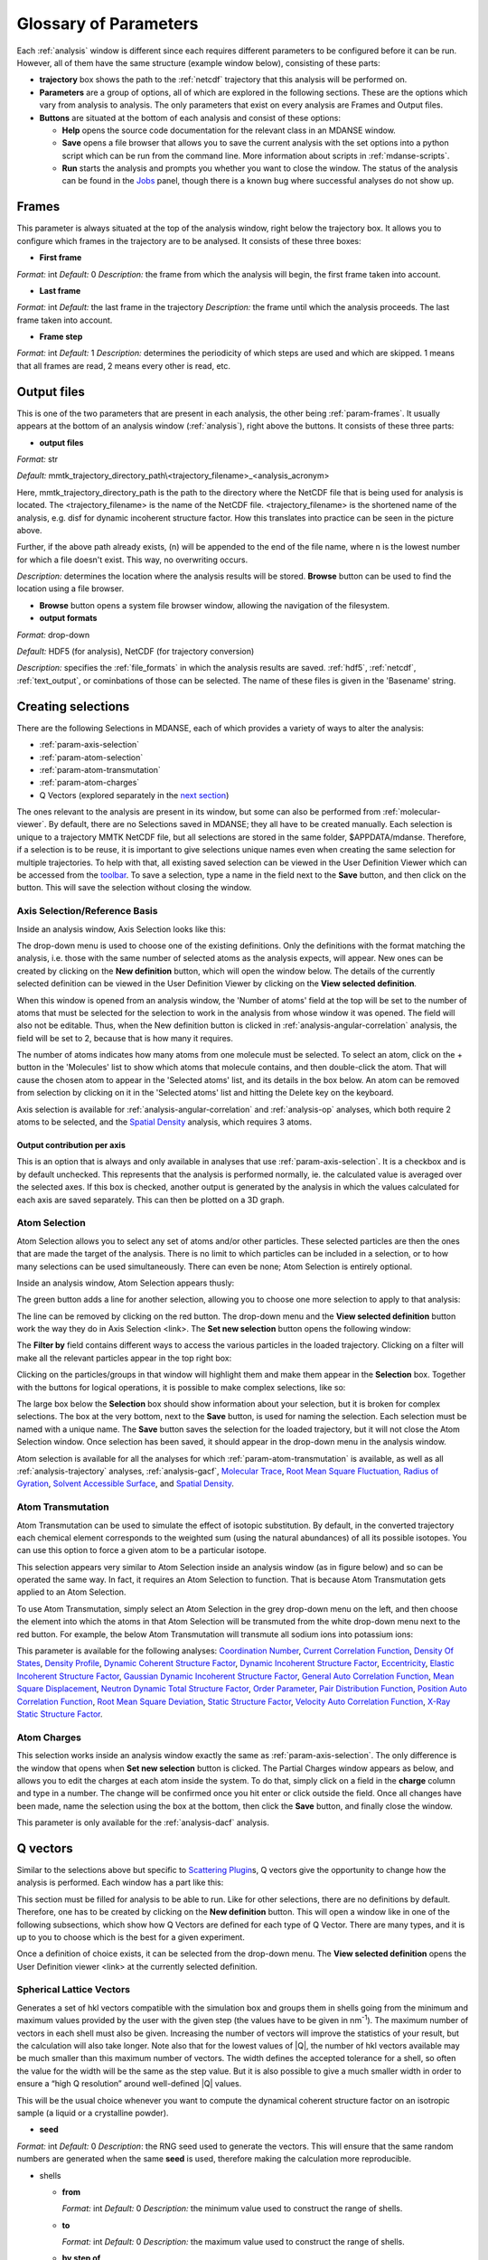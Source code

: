 
.. _parameters:

Glossary of Parameters
=======================

Each :ref:`analysis` window is different since each requires
different parameters to be configured before it can be run. However, all
of them have the same structure (example window below), consisting of
these parts:

-  **trajectory** box shows the path to the :ref:`netcdf`
   trajectory that this analysis will
   be performed on.

-  **Parameters** are a group of options, all of which are explored in
   the following sections. These are the options which vary from
   analysis to analysis. The only parameters that exist on every
   analysis are Frames and Output files.

-  **Buttons** are situated at the bottom of each analysis and consist
   of these options:

   -  **Help** opens the source code documentation for the relevant
      class in an MDANSE window.
   -  **Save** opens a file browser that allows you to save the current
      analysis with the set options into a python script which can be
      run from the command line. More information about scripts in
      :ref:`mdanse-scripts`.
   -  **Run** starts the analysis and prompts you whether you want to
      close the window. The status of the analysis can be found in the
      `Jobs <#_Jobs>`__ panel, though there is a known bug where
      successful analyses do not show up.

.. image:: ./Pictures/10000001000003220000021BA346CFB73717C1BE.png

.. _param-frames:

Frames
~~~~~~

.. image:: ./Pictures/10000001000003220000021BA346CFB73717C1BE.png

This parameter is always situated at the top of the analysis window,
right below the trajectory box. It allows you to configure which frames
in the trajectory are to be analysed. It consists of these three boxes:

-  **First frame**

*Format:* int
*Default:* 0
*Description:* the frame from which the analysis will begin, the first
frame taken into account.

-  **Last frame**

*Format:* int
*Default:* the last frame in the trajectory
*Description:* the frame until which the analysis proceeds. The last
frame taken into account.

-  **Frame step**

*Format:* int
*Default:* 1
*Description:* determines the periodicity of which steps are used and
which are skipped. 1 means that all frames are read, 2 means every other
is read, etc.

.. _param-output-files:

Output files
~~~~~~~~~~~~

.. image:: ./Pictures/100000010000030400000042DC1FC2D755A00B07.png

This is one of the two parameters that are present in each analysis, the
other being :ref:`param-frames`. It usually appears at the bottom of
an analysis window (:ref:`analysis`), right above the
buttons. It consists of these three parts:

-  **output files**

*Format:* str

*Default:*
mmtk_trajectory_directory_path\\<trajectory_filename>_<analysis_acronym>

Here, mmtk_trajectory_directory_path is the path to the directory where
the NetCDF file that is being used for analysis is located. The
<trajectory_filename> is the name of the NetCDF file.
<trajectory_filename> is the shortened name of the analysis, e.g. disf
for dynamic incoherent structure factor. How this translates into
practice can be seen in the picture above.

Further, if the above path already exists, (n) will be appended to the
end of the file name, where n is the lowest number for which a file
doesn't exist. This way, no overwriting occurs.

*Description:* determines the location where the analysis results will
be stored. **Browse** button can be used to find the location using a
file browser.

-  **Browse** button opens a system file browser window, allowing the
   navigation of the filesystem.
-  **output formats**

*Format:* drop-down

*Default:* HDF5 (for analysis), NetCDF (for trajectory conversion)

*Description:* specifies the :ref:`file_formats` in
which the analysis results are saved. :ref:`hdf5`, :ref:`netcdf`,
:ref:`text_output`, or cominbations of those can be selected.
The name of these files is given in the 'Basename' string.

Creating selections
~~~~~~~~~~~~~~~~~~~

There are the following Selections in MDANSE, each of which provides a
variety of ways to alter the analysis:

-  :ref:`param-axis-selection`
-  :ref:`param-atom-selection`
-  :ref:`param-atom-transmutation`
-  :ref:`param-atom-charges`
-  Q Vectors (explored separately in the `next
   section <#_A3.4._Q_vectors>`__)

The ones relevant to the analysis are present in its window, but some
can also be performed from :ref:`molecular-viewer`. By
default, there are no Selections saved in MDANSE; they all have to be
created manually. Each selection is unique to a trajectory MMTK NetCDF
file, but all selections are stored in the same folder, $APPDATA/mdanse.
Therefore, if a selection is to be reuse, it is important to give
selections unique names even when creating the same selection for
multiple trajectories. To help with that, all existing saved selection
can be viewed in the User Definition Viewer which can be accessed from
the `toolbar <#_Toolbar>`__. To save a selection, type a name in the
field next to the **Save** button, and then click on the button. This
will save the selection without closing the window.

.. _param-axis-selection:

Axis Selection/Reference Basis
^^^^^^^^^^^^^^^^^^^^^^^^^^^^^^

Inside an analysis window, Axis Selection looks like this:

.. image:: ./Pictures/10000001000003090000003B6471CB689476B467.png

The drop-down menu is used to choose one of the existing definitions.
Only the definitions with the format matching the analysis, i.e. those
with the same number of selected atoms as the analysis expects, will
appear. New ones can be created by clicking on the **New definition**
button, which will open the window below. The details of the currently
selected definition can be viewed in the User Definition Viewer by
clicking on the **View selected definition**.

.. image:: ./Pictures/100000010000024A000002509C35D54A8D72A4C8.png

When this window is opened from an analysis window, the 'Number of
atoms' field at the top will be set to the number of atoms that must be
selected for the selection to work in the analysis from whose window it
was opened. The field will also not be editable. Thus, when the New
definition button is clicked in :ref:`analysis-angular-correlation`
analysis, the field will be set
to 2, because that is how many it requires.

The number of atoms indicates how many atoms from one molecule must be
selected. To select an atom, click on the + button in the 'Molecules'
list to show which atoms that molecule contains, and then double-click
the atom. That will cause the chosen atom to appear in the 'Selected
atoms' list, and its details in the box below. An atom can be removed
from selection by clicking on it in the 'Selected atoms' list and
hitting the Delete key on the keyboard.

.. image:: ./Pictures/100000010000024A0000024F4D31AD6A44D2DC96.png

Axis selection is available for :ref:`analysis-angular-correlation`
and :ref:`analysis-op` analyses, which both require 2 atoms to
be selected, and the `Spatial Density <#_Spatial_Density>`__ analysis,
which requires 3 atoms.

Output contribution per axis
''''''''''''''''''''''''''''

.. image:: ./Pictures/10000001000003220000027563B8CBFF70E2089C.png

This is an option that is always and only available in analyses that use
:ref:`param-axis-selection`. It is a checkbox and is by
default unchecked. This represents that the analysis is performed
normally, ie. the calculated value is averaged over the selected axes.
If this box is checked, another output is generated by the analysis in
which the values calculated for each axis are saved separately. This can
then be plotted on a 3D graph.

.. _param-atom-selection:

Atom Selection
^^^^^^^^^^^^^^

Atom Selection allows you to select any set of atoms and/or other
particles. These selected particles are then the ones that are made the
target of the analysis. There is no limit to which particles can be
included in a selection, or to how many selections can be used
simultaneously. There can even be none; Atom Selection is entirely
optional.

Inside an analysis window, Atom Selection appears thusly:

.. image:: ./Pictures/100000010000030800000047DA737593A6C8ED75.png

The green button adds a line for another selection, allowing you to
choose one more selection to apply to that analysis:

.. image:: ./Pictures/100000010000030200000070CC785E9ACCB53208.png

The line can be removed by clicking on the red button. The drop-down
menu and the **View selected definition** button work the way they do in
Axis Selection <link>. The **Set new selection** button opens the
following window:

.. image:: ./Pictures/100000010000024B00000251035B45CB484FE36D.png

The **Filter by** field contains different ways to access the various
particles in the loaded trajectory. Clicking on a filter will make all
the relevant particles appear in the top right box:

.. image:: ./Pictures/10000001000002480000024FA666A56C2A7CF8F5.png

Clicking on the particles/groups in that window will highlight them and
make them appear in the **Selection** box. Together with the buttons for
logical operations, it is possible to make complex selections, like so:

.. image:: ./Pictures/100000010000024900000255AD8D31ECFB0A37B1.png

The large box below the **Selection** box should show information about
your selection, but it is broken for complex selections. The box at the
very bottom, next to the **Save** button, is used for naming the
selection. Each selection must be named with a unique name. The **Save**
button saves the selection for the loaded trajectory, but it will not
close the Atom Selection window. Once selection has been saved, it
should appear in the drop-down menu in the analysis window.

Atom selection is available for all the analyses for which
:ref:`param-atom-transmutation` is available, as well as all
:ref:`analysis-trajectory` analyses, :ref:`analysis-gacf`, `Molecular
Trace <#_Molecular_Trace>`__, `Root Mean Square
Fluctuation, <#_Root_Mean_Square_1>`__ `Radius of
Gyration <#_Radius_Of_Gyration>`__, `Solvent Accessible
Surface <#_Solvent_Accessible_Surface>`__, and `Spatial
Density <#_Spatial_Density>`__.

.. _param-atom-transmutation:

Atom Transmutation
^^^^^^^^^^^^^^^^^^

Atom Transmutation can be used to simulate the effect of isotopic
substitution. By default, in the converted trajectory each chemical
element corresponds to the weighted sum (using the natural abundances)
of all its possible isotopes. You can use this option to force a given
atom to be a particular isotope.

This selection appears very similar to Atom Selection inside an analysis
window (as in figure below) and so can be operated the same way. In
fact, it requires an Atom Selection to function. That is because Atom
Transmutation gets applied to an Atom Selection.

.. image:: ./Pictures/10000001000003070000007D5FB1F7297C409C62.png

To use Atom Transmutation, simply select an Atom Selection in the grey
drop-down menu on the left, and then choose the element into which the
atoms in that Atom Selection will be transmuted from the white drop-down
menu next to the red button. For example, the below Atom Transmutation
will transmute all sodium ions into potassium ions:

.. image:: ./Pictures/10000001000002FC00000077E7EBAA5ADD00FF40.png

This parameter is available for the following analyses: `Coordination
Number <#_Coordination_Number>`__, `Current Correlation
Function <#_Current_Correlation_Function>`__, `Density Of
States <#_Density_Of_States>`__, `Density
Profile <#_Density_Profile>`__, `Dynamic Coherent Structure
Factor <#_Dynamic_Coherent_Structure>`__, `Dynamic Incoherent Structure
Factor <#_Dynamic_Incoherent_Structure>`__,
`Eccentricity <#_Eccentricity>`__, `Elastic Incoherent Structure
Factor <#_Elastic_Incoherent_Structure>`__, `Gaussian Dynamic Incoherent
Structure Factor <#_Gaussian_Dynamic_Incoherent>`__, `General Auto
Correlation Function <#_General_AutoCorrelation_Function>`__, `Mean
Square Displacement <#_Mean_Square_Displacement>`__, `Neutron Dynamic
Total Structure Factor <#_Neutron_Dynamic_Total>`__, `Order
Parameter <#_Order_Parameter>`__, `Pair Distribution
Function <#_Pair_Distribution_Function>`__, `Position Auto Correlation
Function <#_Position_AutoCorrelation_Function>`__, `Root Mean Square
Deviation <#_Root_Mean_Square>`__, `Static Structure
Factor <#_Static_Structure_Factor>`__, `Velocity Auto Correlation
Function <#_Velocity_AutoCorrelation_Function>`__, `X-Ray Static
Structure Factor <#_Xray_Static_Structure>`__.

.. _param-atom-charges:

Atom Charges
^^^^^^^^^^^^

This selection works inside an analysis window exactly the same as
:ref:`param-axis-selection`. The only difference is the window that
opens when **Set new selection** button is clicked. The Partial Charges
window appears as below, and allows you to edit the charges at each atom
inside the system. To do that, simply click on a field in the **charge**
column and type in a number. The change will be confirmed once you hit
enter or click outside the field. Once all changes have been made, name
the selection using the box at the bottom, then click the **Save**
button, and finally close the window.

.. image:: ./Pictures/100000010000024900000250A7ED210266718E94.png

This parameter is only available for the
:ref:`analysis-dacf` analysis.

.. _param-q-vectors:

Q vectors
~~~~~~~~~

Similar to the selections above but specific to `Scattering
Plugin <#_Scattering>`__\ s, Q vectors give the opportunity to change
how the analysis is performed. Each window has a part like this:

.. image:: ./Pictures/10000001000003050000003F7D1CF6AF37C53021.png

This section must be filled for analysis to be able to run. Like for
other selections, there are no definitions by default. Therefore, one
has to be created by clicking on the **New definition** button. This
will open a window like in one of the following subsections, which show
how Q Vectors are defined for each type of Q Vector. There are many
types, and it is up to you to choose which is the best for a given
experiment.

Once a definition of choice exists, it can be selected from the
drop-down menu. The **View selected definition** opens the User
Definition viewer <link> at the currently selected definition.

Spherical Lattice Vectors
^^^^^^^^^^^^^^^^^^^^^^^^^

Generates a set of hkl vectors compatible with the simulation box and
groups them in shells going from the minimum and maximum values provided
by the user with the given step (the values have to be given in
nm\ :sup:`-1`). The maximum number of vectors in each shell must also be
given. Increasing the number of vectors will improve the statistics of
your result, but the calculation will also take longer. Note also that
for the lowest values of \|Q|, the number of hkl vectors available may
be much smaller than this maximum number of vectors. The width defines
the accepted tolerance for a shell, so often the value for the width
will be the same as the step value. But it is also possible to give a
much smaller width in order to ensure a “high Q resolution” around
well-defined \|Q\| values.

This will be the usual choice whenever you want to compute the dynamical
coherent structure factor on an isotropic sample (a liquid or a
crystalline powder).

.. image:: ./Pictures/1000000100000312000002131D552DD432567B3E.png

-  **seed**

*Format:* int
*Default:* 0
*Description*: the RNG seed used to generate the vectors. This will
ensure that the same random numbers are generated when the same **seed**
is used, therefore making the calculation more reproducible.

-  shells

   -  **from**

      *Format:* int
      *Default:* 0
      *Description:* the minimum value used to construct the range of shells.

   -  **to**

      *Format:* int
      *Default:* 0
      *Description:* the maximum value used to construct the range of shells.

   -  **by step of**

      *Format:* int
      *Default:* 1
      *Description:* the step used to construct the range of shells. If it is
      1, every integer between **from** and **to** is placed into the range,
      if it is 2, every other, etc.

-  **n vectors**

   *Format:* int
   *Default:* 50
   *Description:* the number of hkl vectors in each shell. Higher values
   result in higher accuracy but at the cost of longer computational time.

-  **width**

   *Format:* float
   *Default:* 1.0
   *Description:* the accepted tolerance of each shell. It is often
   identical to **by step of**.

-  **Generate** button generates the hkl vectors based on the
   specifications above. It must be clicked before the vectors can be
   saved.
-  **Name**

   *Format:* str
   *Default:* None
   *Description:* this is the empty box at the bottom of the window. It
   allows you to name the generated vectors. This must be set before the
   vectors can be saved.

-  **Save** button saves the generated vectors. It does not close the Q
   Vectors window.

Circular Lattice Vectors
^^^^^^^^^^^^^^^^^^^^^^^^

Similar to Spherical Lattice Vectors, but in this case the vectors are
generated only in a plane perpendicular to the two axes given.

.. image:: ./Pictures/1000000100000313000002B80FE3D39AE365B8F3.png

-  **seed**

   *Format:* int
   *Default:* 0
   *Description*: the RNG seed used to generate the vectors. This will
   ensure that the same random numbers are generated when the same **seed**
   is used, therefore making the calculation more reproducible.

-  shells

   -  **from**

      *Format:* int
      *Default:* 0
      *Description:* the minimum value used to construct the range of shells.

   -  **to**

      *Format:* int
      *Default:* 0
      *Description:* the maximum value used to construct the range of shells.

   -  **by step of**

      *Format:* int
      *Default:* 1
      *Description:* the step used to construct the range of shells. If it is
      1, every integer between **from** and **to** is placed into the range,
      if it is 2, every other, etc.

-  **n vectors**

   *Format:* int
   *Default:* 50
   *Description:* the number of hkl vectors in each shell. Higher values
   result in higher accuracy but at the cost of longer computational time.

-  **width**

   *Format:* float
   *Default:* 1.0
   *Description:* the accepted tolerance of each shell. It is often
   identical to **by step of**.

-  axis 1

   -  **x-component**

      *Format:* int
      *Default:* 1
      *Description:* the x-components of the first axis used to specify the
      plane.

   -  **y-component**

      *Format:* int
      *Default:* 0
      *Description:* the y-components of the first axis used to specify the
      plane.

   -  **z-component**

      *Format:* int
      *Default:* 0
      *Description:* the z-components of the first axis used to specify the
      plane.

-  axis 2

   -  **x-component**

      *Format:* int
      *Default: 0*
      *Description:* the x-components of the second axis used to specify the
      plane.

   -  **y-component**

      *Format:* int
      *Default:* 1
      *Description:* the y-components of the second axis used to specify the
      plane.

   -  **z-component**

      *Format:* int
      *Default:* 0
      *Description:* the z-components of the second axis used to specify the
      plane.

-  **Generate** button generates the hkl vectors based on the
   specifications above. It must be clicked before the vectors can be
   saved.
-  **Name**

   *Format:* str
   *Default:* None
   *Description:* this is the empty box at the bottom of the window. It
   allows you to name the generated vectors. This must be set before the
   vectors can be saved.

-  **Save** button saves the generated vectors. It does not close the Q
   Vectors window.

Linear Lattice Vectors
^^^^^^^^^^^^^^^^^^^^^^

Similar to Spherical Lattice Vectors and CircularLattice Vectors, but
now the vectors are generated only along a specific direction determined
by the axis given.

.. image:: ./Pictures/100000010000030F0000025C4113EA5B9835A7B9.png

-  **seed**

   *Format:* int
   *Default:* 0
   *Description*: the RNG seed used to generate the vectors. This will
   ensure that the same random numbers are generated when the same **seed**
   is used, therefore making the calculation more reproducible.

-  shells

   -  **from**

      *Format:* int
      *Default:* 0
      *Description:* the minimum value used to construct the range of shells.

   -  **to**

      *Format:* int
      *Default:* 0
      *Description:* the maximum value used to construct the range of shells.

   -  **by step of**

      *Format:* int
      *Default:* 1
      *Description:* the step used to construct the range of shells. If it is
      1, every integer between **from** and **to** is placed into the range,
      if it is 2, every other, etc.

-  **n vectors**

   *Format:* int
   *Default:* 50
   *Description:* the number of hkl vectors in each shell. Higher values
   result in higher accuracy but at the cost of longer computational time.

-  **width**

   *Format:* float
   *Default:* 1.0
   *Description:* the accepted tolerance of each shell. It is often
   identical to **by step of**.

-  axis

   -  **x-component**

      *Format:* int
      *Default:* 1
      *Description:* the x-components of the specified axis.

   -  **y-component**

      *Format:* int
      *Default:* 0
      *Description:* the y-components of the specified axis.

   -  **z-component**

      *Format:* int
      *Default:* 0
      *Description:* the z-components of the specified axis.

-  **Generate** button generates the hkl vectors based on the
   specifications above. It must be clicked before the vectors can be
   saved.
-  **Name**

   *Format:* str
   *Default:* None
   *Description:* this is the empty box at the bottom of the window. It
   allows you to name the generated vectors. This must be set before the
   vectors can be saved.

-  **Save** button saves the generated vectors. It does not close the Q
   Vectors window.

Miller Indices Lattice Vectors
^^^^^^^^^^^^^^^^^^^^^^^^^^^^^^

Similar to spherical_lattice, as it generates integer hkl vectors, but
provides extra flexibility in selecting the hkl values. For example, it
can be used to generate only h00 vectors.

.. image:: ./Pictures/100000010000031100000260CCD5B8A592078403.png

-  **seed**

   *Format:* int
   *Default:* 0
   *Description*: the RNG seed used to generate the vectors. This will
   ensure that the same random numbers are generated when the same **seed**
   is used, therefore making the calculation more reproducible.

-  shells

   -  **from**

      *Format:* int
      *Default:* 0
      *Description:* the minimum value used to construct the range of shells.

   -  **to**

      *Format:* int
      *Default:* 0
      *Description:* the maximum value used to construct the range of shells.

   -  **by step of**

      *Format:* int
      *Default:* 1
      *Description:* the step used to construct the range of shells. If it is
      1, every integer between **from** and **to** is placed into the range,
      if it is 2, every other, etc.

-  **width**

   *Format:* float
   *Default:* 1.0
   *Description:* the accepted tolerance of each shell. It is often
   identical to **by step of**.

-  h (and the same goes for k and l fields)

   -  **from**

      *Format:* int
      *Default:* 0
      *Description:* the minimum value used to construct the range of h
      vectors.

   -  **to**

      *Format:* int
      *Default:* 0
      *Description:* the maximum value used to construct the range of h
      vectors.

   -  **by step of**

      *Format:* int
      *Default:* 1
      *Description:* the step used to construct the range of h vectors. If it
      is 1, every integer between **from** and **to** is placed into the
      range, if it is 2, every other, etc.

-  **Generate** button generates the hkl vectors based on the
   specifications above. It must be clicked before the vectors can be
   saved.
-  **Name**

   *Format:* str
   *Default:* None
   *Description:* this is the empty box at the bottom of the window. It
   allows you to name the generated vectors. This must be set before the
   vectors can be saved.

-  **Save** button saves the generated vectors. It does not close the Q
   Vectors window.

Spherical Vectors
^^^^^^^^^^^^^^^^^

Similar to Spherical Lattice Vectors, but the generated hkl are not
integers. This means that **these vectors should never be used to
compute any coherent property!** But you can use them if you are only
interested in single particle properties, as the dynamic incoherent or
the elastic incoherent structure factor. They have the advantage that
there are no limitations in the available values, so you will be able to
generate always as many vectors as you want, including at low \|Q|.

However, if you are interested in computing and comparing/combining both
the dynamic coherent and incoherent structure factors, it is preferable
that you generate a single set of vectors using the Spherical_lattice
option and use the same set for both calculations.

.. image:: ./Pictures/10000001000003130000021078646D692A64AF83.png

-  **seed**

   *Format:* int
   *Default:* 0
   *Description*: the RNG seed used to generate the vectors. This will
   ensure that the same random numbers are generated when the same **seed**
   is used, therefore making the calculation more reproducible.

-  shells

   -  **from**

      *Format:* int
      *Default:* 0
      *Description:* the minimum value used to construct the range of shells.

   -  **to**

      *Format:* int
      *Default:* 0
      *Description:* the maximum value used to construct the range of shells.

   -  **by step of**

      *Format:* int
      *Default:* 1
      *Description:* the step used to construct the range of shells. If it is
      1, every integer between **from** and **to** is placed into the range,
      if it is 2, every other, etc.

-  **n vectors**

   *Format:* int
   *Default:* 50
   *Description:* the number of hkl vectors in each shell. Higher values
   result in higher accuracy but at the cost of longer computational time.

-  **width**

   *Format:* float
   *Default:* 1.0
   *Description:* the accepted tolerance of each shell. It is often
   identical to **by step of**.

-  **Generate** button generates the hkl vectors based on the
   specifications above. It must be clicked before the vectors can be
   saved.
-  **Name**

   *Format:* str
   *Default:* None
   *Description:* this is the empty box at the bottom of the window. It
   allows you to name the generated vectors. This must be set before the
   vectors can be saved.

-  **Save** button saves the generated vectors. It does not close the Q
   Vectors window.

Circular Vectors
^^^^^^^^^^^^^^^^

Similar to Spherical Vectors, but in this case the vectors are generated
only in a plane perpendicular to the two axes given.

.. image:: ./Pictures/1000000100000312000002D77678DDABC09BFDCA.png

-  **seed**

   *Format:* int
   *Default:* 0
   *Description*: the RNG seed used to generate the vectors. This will
   ensure that the same random numbers are generated when the same **seed**
   is used, therefore making the calculation more reproducible.

-  shells

   -  **from**

      *Format:* int
      *Default:* 0
      *Description:* the minimum value used to construct the range of shells.

   -  **to**

      *Format:* int
      *Default:* 0
      *Description:* the maximum value used to construct the range of shells.

   -  **by step of**

      *Format:* int
      *Default:* 1
      *Description:* the step used to construct the range of shells. If it is
      1, every integer between **from** and **to** is placed into the range,
      if it is 2, every other, etc.

-  **n vectors**

   *Format:* int
   *Default:* 50
   *Description:* the number of hkl vectors in each shell. Higher values
   result in higher accuracy but at the cost of longer computational time.

-  **width**

   *Format:* float
   *Default:* 1.0
   *Description:* the accepted tolerance of each shell. It is often
   identical to **by step of**.

-  axis 1

   -  **x-component**

      *Format:* int
      *Default:* 1
      *Description:* the x-components of the first axis used to specify the
      plane.

   -  **y-component**

      *Format:* int
      *Default:* 0
      *Description:* the y-components of the first axis used to specify the
      plane.

   -  **z-component**

      *Format:* int
      *Default:* 0
      *Description:* the z-components of the first axis used to specify the
      plane.

-  axis 2

   -  **x-component**

      *Format:* int
      *Default: 0*
      *Description:* the x-components of the second axis used to specify the
      plane.

   -  **y-component**

      *Format:* int
      *Default:* 1
      *Description:* the y-components of the second axis used to specify the
      plane.

   -  **z-component**

      *Format:* int
      *Default:* 0
      *Description:* the z-components of the second axis used to specify the
      plane.

-  **Generate** button generates the hkl vectors based on the
   specifications above. It must be clicked before the vectors can be
   saved.
-  **Name**

   *Format:* str
   *Default:* None
   *Description:* this is the empty box at the bottom of the window. It
   allows you to name the generated vectors. This must be set before the
   vectors can be saved.

-  **Save** button saves the generated vectors. It does not close the Q
   Vectors window.

Linear Vectors
^^^^^^^^^^^^^^

Similar to Spherical Vectors and Circular Vectors, but now the vectors
are generated only along a specific direction determined by the axis
given.

.. image:: ./Pictures/1000000100000312000002623129F3A7253B13AD.png

-  **seed**

   *Format:* int
   *Default:* 0
   *Description*: the RNG seed used to generate the vectors. This will
   ensure that the same random numbers are generated when the same **seed**
   is used, therefore making the calculation more reproducible.

-  shells

   -  **from**

      *Format:* int
      *Default:* 0
      *Description:* the minimum value used to construct the range of shells.

   -  **to**

      *Format:* int
      *Default:* 0
      *Description:* the maximum value used to construct the range of shells.

   -  **by step of**

      *Format:* int
      *Default:* 1
      *Description:* the step used to construct the range of shells. If it is
      1, every integer between **from** and **to** is placed into the range,
      if it is 2, every other, etc.

-  **n vectors**

   *Format:* int
   *Default:* 50
   *Description:* the number of hkl vectors in each shell. Higher values
   result in higher accuracy but at the cost of longer computational time.

-  **width**

   *Format:* float
   *Default:* 1.0
   *Description:* the accepted tolerance of each shell. It is often
   identical to **by step of**.

-  axis

   -  **x-component**

      *Format:* int
      *Default:* 1
      *Description:* the x-components of the specified axis.

   -  **y-component**

      *Format:* int
      *Default:* 0
      *Description:* the y-components of the specified axis.

   -  **z-component**

      *Format:* int
      *Default:* 0
      *Description:* the z-components of the specified axis.

-  **Generate** button generates the hkl vectors based on the
   specifications above. It must be clicked before the vectors can be
   saved.
-  **Name**

   *Format:* str
   *Default:* None
   *Description:* this is the empty box at the bottom of the window. It
   allows you to name the generated vectors. This must be set before the
   vectors can be saved.

-  **Save** button saves the generated vectors. It does not close the Q
   Vectors window.

Grid Vectors
^^^^^^^^^^^^

Generates hkl vectors in the given range. They are grouped together
according to the given qstep.

.. image:: ./Pictures/1000000100000312000002168C1C6AF89094EC7A.png

-  **seed**

   *Format:* int
   *Default:* 0
   *Description*: the RNG seed used to generate the vectors. This will
   ensure that the same random numbers are generated when the same **seed**
   is used, therefore making the calculation more reproducible.

-  hrange (and the same goes for krange and lrange fields)

   -  **from**

      *Format:* int
      *Default:* 0
      *Description:* the minimum value used to construct the range of h
      vectors.

   -  **to**

      *Format:* int
      *Default:* 0
      *Description:* the maximum value used to construct the range of h
      vectors.

   -  **by step of**

      *Format:* int
      *Default:* 1
      *Description:* the step used to construct the range of h vectors. If it
      is 1, every integer between **from** and **to** is placed into the
      range, if it is 2, every other, etc.

-  **qstep**

   *Format:* float
   *Default:* 0.01
   *Description:* determines how the hkl vectors are grouped.

-  **Generate** button generates the hkl vectors based on the
   specifications above. It must be clicked before the vectors can be
   saved.
-  **Name**

   *Format:* str
   *Default:* None
   *Description:* this is the empty box at the bottom of the window. It
   allows you to name the generated vectors. This must be set before the
   vectors can be saved.

-  **Save** button saves the generated vectors. It does not close the Q
   Vectors window.

Approximated Dispersion Vectors
^^^^^^^^^^^^^^^^^^^^^^^^^^^^^^^

Generates Q vectors along the line joining the 2 Q-points given as
input.

.. image:: ./Pictures/1000000100000315000001D1BF3B69F011009E2F.png

-  **generator**

   *Format:* drop-down
   *Default:* circular_lattice
   *Description:* the selection of which type of Q Vectors is being
   defined.

-  Q start (nm^-1) – the first of the two Q points (the same goes for
   the second one)

   -  **x-component**

      *Format:* int
      *Default:* 1
      *Description:* the x-component of this Q point.

   -  **y-component**

      *Format:* int
      *Default:* 0
      *Description:* the y-component of this Q point.

   -  **z-component**

      *Format:* int
      *Default:* 0
      *Description:* the z-component of this Q point.

-  **Q step (nm^-1)**

   *Format:* float
   *Default:* 0.1
   *Description:* the increment by which Q is increased when tracing the
   line between the two points.

-  **Generate** button generates the hkl vectors based on the
   specifications above. It must be clicked before the vectors can be
   saved.

-  **Name**

   *Format:* str
   *Default:* None
   *Description:* this is the empty box at the bottom of the window. It
   allows you to name the generated vectors. This must be set before the
   vectors can be saved.

-  **Save** button saves the generated vectors. It does not close the Q
   Vectors window.

.. _param-group-coordinates:

Group coordinates
~~~~~~~~~~~~~~~~~

.. image:: ./Pictures/1000000100000323000002D1329469D922AFA541.png

Most of the analyses provide the Group coordinates option. The default
value is atom, indicating that the calculation will be done using the
atomic positions of all the atoms currently selected. But you can use
this option to “merge” all the atoms belonging to a given group into a
single position, which will be used then in the calculation. For
example, this can be used to compute the mean square displacement of the
molecular centres. Naturally, the availability of the different group
options (group, residue, chain, molecule) will depend on the nature of
your system and how MDANSE interpreted during the conversion step.

This parameter is available in the following analyses: 
:ref:`trajectory-comt`,
:ref:`analysis-dos`, :ref:`analysis-disf`,
:ref:`analysis-eisf`, :ref:`analysis-gdisf`, 
:ref:`analysis-gacf`, :ref:`analysis-msd`, 
:ref:`analysis-op`, `Rigid Body
Trajectory <#_Rigid_Body_Trajectory>`__, `Root Mean Square
Deviation <#_Root_Mean_Square>`__, `Root Mean Square
Fluctuation <#_Root_Mean_Square_1>`__, `Velocity Auto Correlation
Function <#_Velocity_AutoCorrelation_Function>`__.

.. _param-instrument-resolution:

Instrument resolution
~~~~~~~~~~~~~~~~~~~~~

.. image:: ./Pictures/1000000100000323000002D1329469D922AFA541.png
   :width: 15.921cm

This option is available in all the analyses performing a time Fourier
Transform, e.g. for the calculation of the density of states or the
dynamic structure factor. The following resolution shapes are supported
in MDANSE at the moment:

- Gaussian

  The following formula is used for the calculation of the Gaussian function:

  .. math::

    G(\omega;\sigma,\mu) = \frac{\sqrt{2\pi}}{\sigma} e^{\frac{(\omega-\mu)^{2}}{-2\sigma^{2}}}

  The corresponding MDANSE input is:

  :code:`('gaussian', {'mu': 0.0, 'sigma': 1.0})`

- Lorentzian

  The following formula is used for the calculation of the Lorentzian function:

  .. math::

    L(\omega;\sigma,\mu) = \frac{2\sigma}{(\omega-\mu)^{2} + \sigma^{2}}

  The corresponding MDANSE input is:

  :code:`('lorentzian', {'mu': 0.0, 'sigma': 1.0})`

- Pseudo-Voigt

  The Pseudo-Voigt profile is expressed as a combination of Lorentzian and Gaussian functions:
  
  .. math::

    V_p(\omega) = \eta L(\omega,\sigma_L,\mu_L) + (1 - \eta) G(\omega,\sigma_G,\mu_G)

  The corresponding MDANSE input is:

  :code:`('pseudo-voigt', {'eta': 0.5, 'mu_lorentzian': 0.0, 'sigma_lorentzian': 1.0, 'mu_gaussian': 0.0, 'sigma_gaussian': 1.0})`

- square

  Square profile is a constant for points that are separated from :math:`\mu` by a distance
  less than :math:`\sigma`, and 0 otherwise:
   
  .. math::

     R(\omega) = \begin{cases}
                \frac{\pi}{\sigma} & if \ |\omega - \mu| \leq \sigma, \\
                0 & if \ |\omega - \mu| > \sigma.
                \end{cases}

  The corresponding MDANSE input is:

  :code:`('square', {'mu': 0.0, 'sigma': 1.0})`

- triangular

  Triangular profile drops linearly on either side of the :math:`\mu` argument
  and reaches 0 at the distance :math:`\sigma` from :math:`\mu`:

  .. math::

     R(\omega) = \begin{cases}
                \frac{2\pi}{\sigma^{2}} (\sigma - |\omega - \mu|) & if \ |\omega - \mu| \leq \sigma, \\
                0 & if \ |\omega - \mu| > \sigma.
                \end{cases}

  The corresponding MDANSE input is:

  :code:`('triangular', {'mu': 0.0, 'sigma': 1.0})`

- ideal
  
  The ideal resolution is expressed as a Dirac function:

  .. math::
    
    D(\omega) = \begin{cases}
                1 & if \ \omega = 0, \\
                0 & if \ \omega \neq 0.
                \end{cases}

  The corresponding MDANSE input is:

  :code:`('ideal', {})`

You can choose the shape of the resolution
(default is Gaussian), the centre position (default is at :math:`\mu=0`) and the
parameter defining the width of the function in frequency space
(:math:`\sigma`). Since MDANSE uses frequency units, and most
neutron scientists work with meV energy units, you can follow the simple
conversion for the *Gaussian* function:

.. math::

   \sigma (\text{FWHM}=1\text{meV}) \approx 0.65 \text{ps}^{\text{-1}},

which means that :math:`\sigma=0.65` will correspond to a 1 meV resolution. 
The conversion factor is derived here:

.. math::
   :label: eq1
   
   {\sigma\approx\frac{\mathit{FWHM}{\lbrack\text{meV}\rbrack}}{2.35}\times 1.519\frac{\lbrack\text{ps}^{\text{-1}}\rbrack}{\lbrack\text{meV}\rbrack}\approx 0.065\text{ps}^{\text{-1}}},

where the 2.35 is the :math:`2\sqrt{2\log2}` factor connecting the
FWHM with the :math:`\sigma` parameter of the Gaussian function.

The selected resolution function (window function) in the frequency units
is first inverse Fourier-transformed to
produce its equivalent in time units

.. math::
   :label: _param-window-function

   w(t) = \mathscr{F}(w(\omega) )

The time-dependent function (e.g. velocity autocorrelation function for the DOS, or
the intermediate scattering function fot the :math:`S(Q,\omega)`)
calculated in the analysis is then multiplied by 
the window function and Fourier-transformed to produce a spectrum in energy
units.

.. math::
   :label: _param-resolution-equation

   I(\omega) = \frac{1}{2 \pi} \mathscr{F}(f(t)w(t))

Therefore, apart from simulating the effect of the instrumental resolution
in an experiment, thepurpose of the instrument resolution is to smooth the
function computed directly in time before performing its Fourier
Transform into frequency space, in order to avoid numerical artefacts
when FT noisy data.

This parameter is available for the following analyses: `Current
Correlation Function <#_Current_Correlation_Function>`__, `Density of
States <#_Density_Of_States>`__, `Dynamic Coherent Structure
Factor <#_Dynamic_Coherent_Structure>`__, `Dynamic Incoherent Structure
Factor <#_Dynamic_Incoherent_Structure>`__, `Gaussian Dynamic Incoherent
Structure Factor <#_Gaussian_Dynamic_Incoherent>`__, `Neutron Dynamic
Total Structure Factor <#_Neutron_Dynamic_Total>`__, `Structure Factor
From Scattering Function <#_Structure_Factor_From>`__.

.. _params-interpolation-order:

Interpolation order
~~~~~~~~~~~~~~~~~~~

.. image:: ./Pictures/1000000100000323000002D1329469D922AFA541.png
   :width: 15.921cm

Analyses that require atomic velocity data have an option to interpolate
this data from atomic positions. By default, no interpolation is
performed and instead MDANSE attempts to use the velocities stored int
the NetCDF trajectory. Of course, depending on the way your simulation
was set up, it is possible that the atoms velocities were not even stored
in the output. It is still possible to derive the velocities of atoms
from their positions at known time intervals, which is the subject of this
section.

If an interpolation order is selected, MDANSE performs a
numerical differentiation of the positional data. There are options to
differentiate using 1\ :sup:`st` to 5\ :sup:`th` order.

-  Order 1

   The first time-derivative of each point r(t\ :sub:`i`) is
   calculated as

   .. math::
      :label: eq113

      {\overset{.}{r}{\left( t_{i} \right) = \frac{r{\left( t_{i + 1} \right) - r}\left( t_{i} \right)}{\mathit{\Delta t}}}},

   where :math:`\mathit{\Delta t}` is the time step.

-  Order N = {2, 3, 4, 5}

   MDANSE calculates the first time-derivative of each point
   r(t\ :sub:`i`) (r = x,y,z) using the Nth-order polynomial,
   interpolating the N+1 points across r(t\ :sub:`i`), where
   r(t\ :sub:`i`) belongs to this set. Please see Ref
   [Ref36]_ for more information.

Interpolation order is available for the following analyses: `Current
Correlation Function <#_Current_Correlation_Function>`__, `Density of
States <#_Density_Of_States>`__, `Temperature <#_Temperature>`__,
`Velocity Auto Correlation
Function <#_Velocity_AutoCorrelation_Function>`__. However, please note
that due to the nature of the `Current Correlation
Function <#_Current_Correlation_Function>`__ analysis, the interpolation
there is more complicated, the details of which can be found in its
`section <#_GUI>`__.

.. _param-normalize:

Normalize
~~~~~~~~~

.. image:: ./Pictures/100000010000031F00000248D8781028790CCDA5.png
   :width: 15.963cm

This parameter provides the option to normalise the results of the
analysis. By default, no normalisation is performed.

At the moment the normalisation is performed by dividing the number
array by its first element. For the time correlation analysis the
normalisation means that the correlation curve is divided by
the value at :math:`t=0`, and the normalised function :math:`f(t)`
will, as a result, fullfil the criterion :math:`f(t)\rvert_{t=0}=1`.

.. math::

   f_{norm}(t) = \frac{f(t)}{f(t)\rvert_{t=0}}

Normalisation is available for the following analyses: `Current
Correlation Function <#_Current_Correlation_Function>`__, `General Auto
Correlation Function <#_General_AutoCorrelation_Function>`__, `Position
Auto Correlation Function <#_Position_AutoCorrelation_Function>`__,
`Velocity Auto Correlation
Function <#_Velocity_AutoCorrelation_Function>`__.

.. _param-project-coordinates:

Project coordinates 
~~~~~~~~~~~~~~~~~~~~

.. image:: ./Pictures/1000000100000323000002D1329469D922AFA541.png
   :width: 15.552cm

Use this option to use only the projection of the atom coordinates on a
particular axis or plane. Note that the reference axis are the
orthonormal X, Y, Z axes, which in most cases correspond to the usual
axes of the simulation box. But if you have done a simulation using a
non-orthorombic box, remember that the projection is done using the
orthonormal X, Y, Z spatial axes as a reference, and not with the a, b,
c “crystal unit cell” ones.

This parameter is available for the following analyses: `Density of
States <#_Density_Of_States>`__, `Dynamic Incoherent Structure
Factor <#_Dynamic_Incoherent_Structure>`__, `Elastic Incoherent
Structure Factor <#_Elastic_Incoherent_Structure>`__, `Gaussian Dynamic
Incoherent Structure Factor <#_Gaussian_Dynamic_Incoherent>`__, `Mean
Square Displacement <#_Mean_Square_Displacement>`__, `Position Auto
Correlation Function <#_Position_AutoCorrelation_Function>`__, `Velocity
Auto Correlation Function <#_Velocity_AutoCorrelation_Function>`__.

.. _param-weights:

Weights
~~~~~~~

.. image:: ./Pictures/1000000100000323000002D1329469D922AFA541.png
   :width: 15.921cm

Most of the analyses include a weights option. The default value depends
on the nature of the analysis. In many cases, it is set to 'equal',
indicating that all atoms in the system contribute with the same weight
to the computation of this property. But in scattering analysis, the
default is b\ :sub:`coh` for coherent and b\ :sup:`2`\ :sub:`inc` for
incoherent analyses. In any case, if needed the user can select any
other numerical property from the MDANSE database to be used as
weighting factor.

The weights apply to the chemical elements present in the system and are
used to compute the total property. A particular analysis will compute
the desired property *P* either for all the different elements
identified in the system (in the case of a single particle analysis,
such as the mean square displacement, the velocity autocorrelation
function or the dynamic incoherent structure factor) or for all the
possible pairs of different elements (in the case of a collective
analysis such as the partial distribution function or the dynamic
coherent structure factor). The partials *P*\ :sub:`i` or *P*\ :sub:`ij`
are saved together with the total result, which is calculated as:

.. math::
   :label: eq3

   {P_{\mathit{total}} = \frac{\sum\limits_{i}{c_{i}w_{i}P}_{i}}{\sum\limits_{i}{c_{i}w_{i}}}}\\
   \text{or}\\
   {P_{\mathit{total}} = \frac{\sum\limits_{\mathit{ij}}{c_{i}{c_{j}w}_{i}w_{j}P}_{i}}{\sum\limits_{\mathit{ij}}{c_{i}c_{j} w_{i}  w_{j} }}},

where the sum runs over the number of different chemical elements,
*c*\ :sub:`i` is the number concentration of element *i* and
*w*\ :sub:`i` its weight.

This parameter is available in the following analyses: `Current
Correlation Function <#_Current_Correlation_Function>`__, `Density of
States <#_Density_Of_States>`__, `Density
Profile <#_Density_Profile>`__, `Dynamic Coherent Structure
Factor <#_Dynamic_Coherent_Structure>`__, `Dynamic Incoherent Structure
Factor <#_Dynamic_Incoherent_Structure>`__,
`Eccentricity <#_Eccentricity>`__, `Elastic Incoherent Structure
Factor <#_Elastic_Incoherent_Structure>`__, `Gaussian Dynamic Incoherent
Structure Factor <#_Gaussian_Dynamic_Incoherent>`__, `General Auto
Correlation Function <#_General_AutoCorrelation_Function>`__, `Mean
Square Displacement <#_Mean_Square_Displacement>`__, `Pair Distribution
Function <#_Pair_Distribution_Function>`__, `Radius of
Gyration <#_Radius_Of_Gyration>`__, `Rigid Body
Trajectory <#_Rigid_Body_Trajectory>`__, `Root Mean Square
Deviation <#_Root_Mean_Square>`__, `Static Structure
Factor <#_Static_Structure_Factor>`__, `Velocity Auto Correlation
Function <#_Velocity_AutoCorrelation_Function>`__.

.. _param-running-mode:

Running mode
~~~~~~~~~~~~

.. image:: ./Pictures/10000001000003220000021BA346CFB73717C1BE.png
   :width: 15.921cm

This parameter allows for the configuration of the number of processors
used to perform the analysis. By default, only one processor is used,
but if more are configured, MDANSE performs the analysis using parallel
processing, speeding it up.

Running mode is available for most analyses: all
`Dynamics <#_Dynamics>`__ analyses, all `Trajectory <#_Trajectory>`__
analyses, all `Thermodynamics <#_Thermodynamics>`__ analyses, `Area Per
Molecule <#_Area_Per_Molecule>`__, `Coordination
Number <#_Coordination_Number>`__, `Current Correlation
Function <#_Current_Correlation_Function>`__, `Density
Profile <#_Density_Profile>`__, `Dipole Auto Correlation
Function <#_Dipole_AutoCorrelation_Function>`__, `Dynamic Coherent
Structure Factor <#_Dynamic_Coherent_Structure>`__, `Dynamic Incoherent
Structure Factor <#_Dynamic_Incoherent_Structure>`__,
`Eccentricity <#_Eccentricity>`__, `Elastic Incoherent Structure
Factor <#_Elastic_Incoherent_Structure>`__, `Gaussian Dynamic Incoherent
Structure Factor <#_Gaussian_Dynamic_Incoherent>`__, `McStas Virtual
Instrument <#_McStas_Virtual_Instrument>`__, `Molecular
Trace <#_Molecular_Trace>`__, `Neutron Dynamic Total Structure
Factor <#_Neutron_Dynamic_Total>`__, `Order
Parameter <#_Order_Parameter>`__, `Pair Distribution
Function <#_Pair_Distribution_Function>`__, `Radius of
Gyration <#_Radius_Of_Gyration>`__, `Rigid Body
Trajectory <#_Rigid_Body_Trajectory>`__, `Root Mean Square
Deviation <#_Root_Mean_Square>`__, `Root Mean Square
Fluctuation <#_Root_Mean_Square_1>`__, `Spatial
Density <#_Spatial_Density>`__, `Static Structure
Factor <#_Static_Structure_Factor>`__, `Voronoi <#_Voronoi>`__, `X-Ray
Static Structure Factor <#_Xray_Static_Structure>`__.

